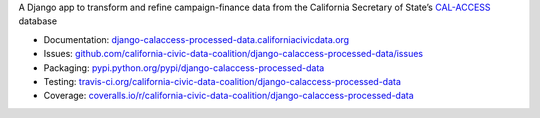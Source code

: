 A Django app to transform and refine campaign-finance data from the California Secretary of State’s `CAL-ACCESS <http://www.sos.ca.gov/prd/cal-access/>`__ database

|Build Status| |PyPI version| |Coverage Status| |Documentation Status|

-  Documentation:
   `django-calaccess-processed-data.californiacivicdata.org <http://django-calaccess.californiacivicdata.org>`__
-  Issues:
   `github.com/california-civic-data-coalition/django-calaccess-processed-data/issues <https://github.com/california-civic-data-coalition/django-calaccess-processed-data/issues>`__
-  Packaging:
   `pypi.python.org/pypi/django-calaccess-processed-data <https://pypi.python.org/pypi/django-calaccess-processed-data>`__
-  Testing:
   `travis-ci.org/california-civic-data-coalition/django-calaccess-processed-data <https://travis-ci.org/california-civic-data-coalition/django-calaccess-processed-data>`__
-  Coverage:
   `coveralls.io/r/california-civic-data-coalition/django-calaccess-processed-data <https://coveralls.io/r/california-civic-data-coalition/django-calaccess-processed-data>`__

.. |Build Status| image:: https://travis-ci.org/california-civic-data-coalition/django-calaccess-processed-data.svg?branch=master
   :target: https://travis-ci.org/california-civic-data-coalition/django-calaccess-processed-data
.. |PyPI version| image:: https://badge.fury.io/py/django-calaccess-processed-data.svg
   :target: http://badge.fury.io/py/django-calaccess-processed-data
.. |Coverage Status| image:: https://coveralls.io/repos/california-civic-data-coalition/django-calaccess-processed-data/badge.svg?branch=master
   :target: https://coveralls.io/r/california-civic-data-coalition/django-calaccess-processed-data?branch=master
.. |Documentation Status| image:: https://readthedocs.org/projects/django-calaccess-processed-data/badge/
   :target: http://django-calaccess.californiacivicdata.org
